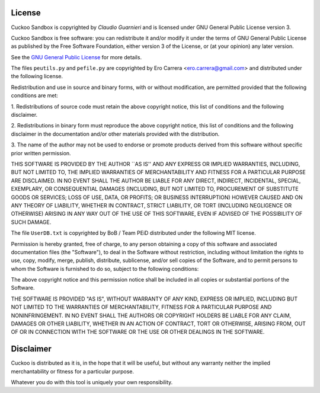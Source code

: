 =======
License
=======

Cuckoo Sandbox is copyrighted by *Claudio Guarnieri* and is licensed under GNU
General Public License version 3.

Cuckoo Sandbox is free software: you can redistribute it and/or modify
it under the terms of GNU General Public License as published by the Free
Software Foundation, either version 3 of the License, or (at your opinion) any
later version.

See the `GNU General Public License`_ for more details.

.. _`GNU General Public License`: http://www.gnu.org/licenses/gpl.txt

The files ``peutils.py`` and ``pefile.py`` are copyrighted by Ero Carrera <ero.carrera@gmail.com>
and distributed under the following license.

Redistribution and use in source and binary forms, with or without
modification, are permitted provided that the following conditions are met:

1. Redistributions of source code must retain the above copyright notice, this
list of conditions and the following disclaimer.  

2. Redistributions in binary form must reproduce the above copyright notice,
this list of conditions and the following disclaimer in the documentation
and/or other materials provided with the distribution.

3. The name of the author may not be used to endorse or promote products
derived from this software without specific prior written permission.

THIS SOFTWARE IS PROVIDED BY THE AUTHOR ``AS IS'' AND ANY EXPRESS OR IMPLIED
WARRANTIES, INCLUDING, BUT NOT LIMITED TO, THE IMPLIED WARRANTIES OF
MERCHANTABILITY AND FITNESS FOR A PARTICULAR PURPOSE ARE DISCLAIMED. IN NO
EVENT SHALL THE AUTHOR BE LIABLE FOR ANY DIRECT, INDIRECT, INCIDENTAL, SPECIAL,
EXEMPLARY, OR CONSEQUENTIAL DAMAGES (INCLUDING, BUT NOT LIMITED TO, PROCUREMENT
OF SUBSTITUTE GOODS OR SERVICES; LOSS OF USE, DATA, OR PROFITS; OR BUSINESS
INTERRUPTION) HOWEVER CAUSED AND ON ANY THEORY OF LIABILITY, WHETHER IN
CONTRACT, STRICT LIABILITY, OR TORT (INCLUDING NEGLIGENCE OR OTHERWISE) ARISING
IN ANY WAY OUT OF THE USE OF THIS SOFTWARE, EVEN IF ADVISED OF THE POSSIBILITY
OF SUCH DAMAGE.

The file ``UserDB.txt`` is copyrighted by BoB / Team PEiD distributed under the following
MIT license.

Permission is hereby granted, free of charge, to any person obtaining a copy of this 
software and associated documentation files (the "Software"), to deal in the Software
without restriction, including without limitation the rights to use, copy, modify,
merge, publish, distribute, sublicense, and/or sell copies of the Software, and to
permit persons to whom the Software is furnished to do so, subject to the following
conditions:

The above copyright notice and this permission notice shall be included in all copies
or substantial portions of the Software.

THE SOFTWARE IS PROVIDED "AS IS", WITHOUT WARRANTY OF ANY KIND, EXPRESS OR IMPLIED, 
INCLUDING BUT NOT LIMITED TO THE WARRANTIES OF MERCHANTABILITY, FITNESS FOR A PARTICULAR
PURPOSE AND NONINFRINGEMENT. IN NO EVENT SHALL THE AUTHORS OR COPYRIGHT HOLDERS BE LIABLE
FOR ANY CLAIM, DAMAGES OR OTHER LIABILITY, WHETHER IN AN ACTION OF CONTRACT, TORT OR 
OTHERWISE, ARISING FROM, OUT OF OR IN CONNECTION WITH THE SOFTWARE OR THE USE OR OTHER
DEALINGS IN THE SOFTWARE.

==========
Disclaimer
==========

Cuckoo is distributed as it is, in the hope that it will be useful, but without
any warranty neither the implied merchantability or fitness for a particular
purpose.

Whatever you do with this tool is uniquely your own responsibility.

